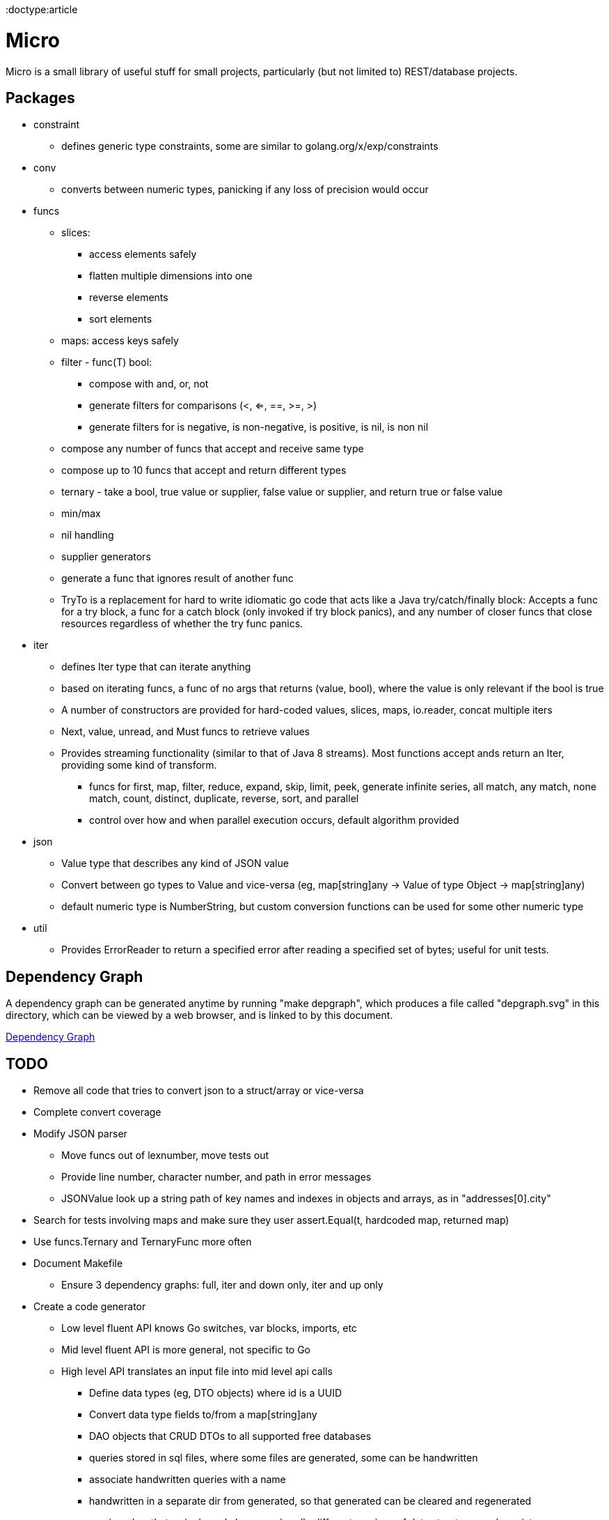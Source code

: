 // SPDX-License-Identifier: Apache-2.0
:doctype:article

= Micro

Micro is a small library of useful stuff for small projects, particularly (but not limited to) REST/database projects.

== Packages

* constraint
** defines generic type constraints, some are similar to golang.org/x/exp/constraints
* conv
** converts between numeric types, panicking if any loss of precision would occur
* funcs
** slices:
*** access elements safely
*** flatten multiple dimensions into one
*** reverse elements
*** sort elements
** maps: access keys safely
** filter - func(T) bool:
*** compose with and, or, not
*** generate filters for comparisons (<, <=, ==, >=, >)
*** generate filters for is negative, is non-negative, is positive, is nil, is non nil
** compose any number of funcs that accept and receive same type
** compose up to 10 funcs that accept and return different types
** ternary - take a bool, true value or supplier, false value or supplier, and return true or false value
** min/max
** nil handling
** supplier generators
** generate a func that ignores result of another func
** TryTo is a replacement for hard to write idiomatic go code that acts like a Java try/catch/finally block:
   Accepts a func for a try block, a func for a catch block (only invoked if try block panics), and any number of
   closer funcs that close resources regardless of whether the try func panics.
* iter
** defines Iter type that can iterate anything
** based on iterating funcs, a func of no args that returns (value, bool), where the value is only relevant if the bool
   is true
** A number of constructors are provided for hard-coded values, slices, maps, io.reader, concat multiple iters
** Next, value, unread, and Must funcs to retrieve values
** Provides streaming functionality (similar to that of Java 8 streams).
    Most functions accept ands return an Iter, providing some kind of transform.
*** funcs for first, map, filter, reduce, expand, skip, limit, peek, generate infinite series, all match, any match,
   none match, count, distinct, duplicate, reverse, sort, and parallel
*** control over how and when parallel execution occurs, default algorithm provided
* json
** Value type that describes any kind of JSON value
** Convert between go types to Value and vice-versa (eg, map[string]any -> Value of type Object -> map[string]any)
** default numeric type is NumberString, but custom conversion functions can be used for some other numeric type
* util
** Provides ErrorReader to return a specified error after reading a specified set of bytes; useful for unit tests.

== Dependency Graph

A dependency graph can be generated anytime by running "make depgraph", which produces a file called "depgraph.svg" in
this directory, which can be viewed by a web browser, and is linked to by this document.

link:depgraph.svg[Dependency Graph]

== TODO

* Remove all code that tries to convert json to a struct/array or vice-versa
* Complete convert coverage
* Modify JSON parser
** Move funcs out of lexnumber, move tests out
** Provide line number, character number, and path in error messages
** JSONValue look up a string path of key names and indexes in objects and arrays, as in "addresses[0].city"
* Search for tests involving maps and make sure they user assert.Equal(t, hardcoded map, returned map)
* Use funcs.Ternary and TernaryFunc more often
* Document Makefile
** Ensure 3 dependency graphs: full, iter and down only, iter and up only
* Create a code generator
** Low level fluent API knows Go switches, var blocks, imports, etc
** Mid level fluent API is more general, not specific to Go
** High level API translates an input file into mid level api calls
*** Define data types (eg, DTO objects) where id is a UUID
*** Convert data type fields to/from a map[string]any
*** DAO objects that CRUD DTOs to all supported free databases
*** queries stored in sql files, where some files are generated, some can be handwritten
*** associate handwritten queries with a name
*** handwritten in a separate dir from generated, so that generated can be cleared and regenerated
*** versioned so that a single code base can handle different versions of data structures and persistence
*** DDL generator that can reconcile current database structure with desired structure
*** One to one: parent has child id
*** One to many: child has parent id
*** Many to many: bridge table of unique (parent id, child id) rows
*** Surrogate key called relid that uses auto generated values from a sequence
*** Option for change columns (last_changed timestamp, last_changed_by string)
*** Full text support
*** Some auto trigger support (eg, deletes cause an insert to a delete tracking table, insert/update puts full text in a separate full text table)
*** Generate new columns on the fly, not just during reconcile (eg, users can define a new column to store)
*** Generate HTTP handling, default CRUD = PUT, GET, PUT, DELETE (can specify POST for C)
* Consider providing simplistic string based arbitrary precision that is not fast, but just does basic operations
* ETL operations
** Mainly operating on streams, with 3 basic operation types:
*** Combine streams
*** Split streams
*** Generate streams
** Look at steps Pentaho and Talend provide as a rough guide
